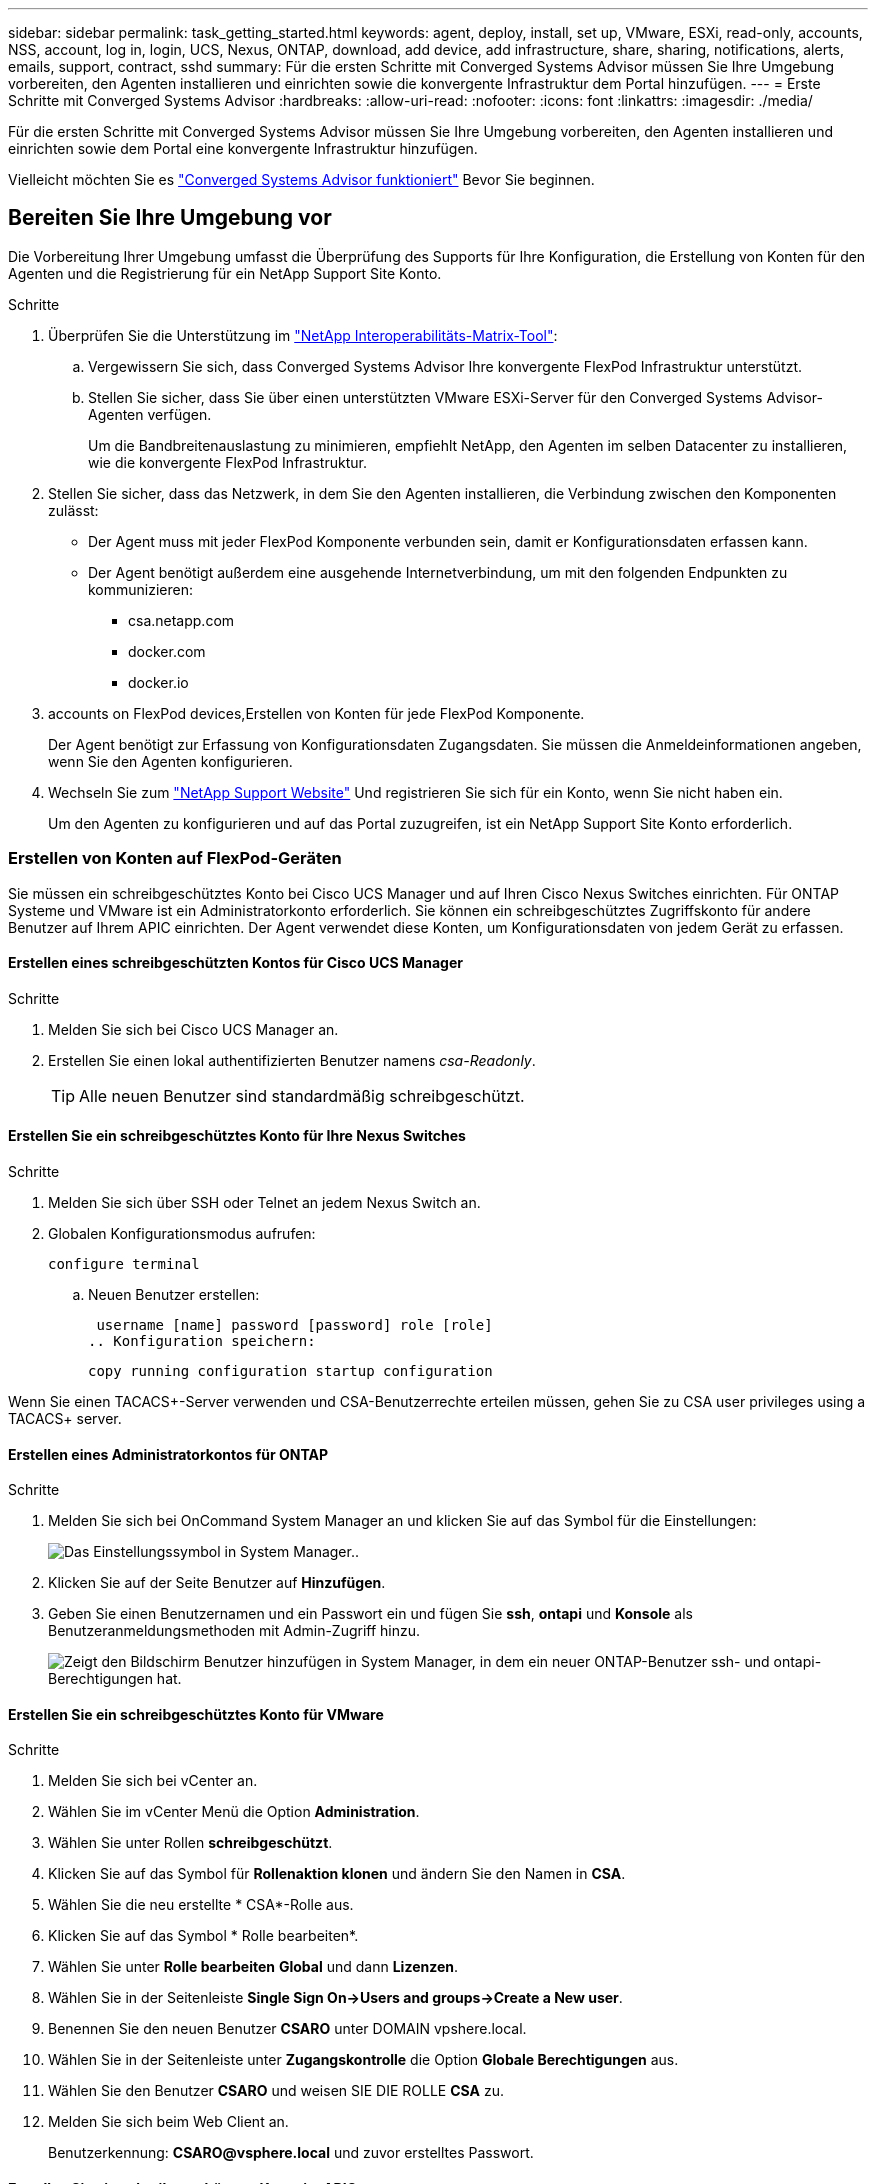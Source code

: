 ---
sidebar: sidebar 
permalink: task_getting_started.html 
keywords: agent, deploy, install, set up, VMware, ESXi, read-only, accounts, NSS, account, log in, login, UCS, Nexus, ONTAP, download, add device, add infrastructure, share, sharing, notifications, alerts, emails, support, contract, sshd 
summary: Für die ersten Schritte mit Converged Systems Advisor müssen Sie Ihre Umgebung vorbereiten, den Agenten installieren und einrichten sowie die konvergente Infrastruktur dem Portal hinzufügen. 
---
= Erste Schritte mit Converged Systems Advisor
:hardbreaks:
:allow-uri-read: 
:nofooter: 
:icons: font
:linkattrs: 
:imagesdir: ./media/


[role="lead"]
Für die ersten Schritte mit Converged Systems Advisor müssen Sie Ihre Umgebung vorbereiten, den Agenten installieren und einrichten sowie dem Portal eine konvergente Infrastruktur hinzufügen.

Vielleicht möchten Sie es link:concept_architecture.html["Converged Systems Advisor funktioniert"] Bevor Sie beginnen.



== Bereiten Sie Ihre Umgebung vor

Die Vorbereitung Ihrer Umgebung umfasst die Überprüfung des Supports für Ihre Konfiguration, die Erstellung von Konten für den Agenten und die Registrierung für ein NetApp Support Site Konto.

.Schritte
. Überprüfen Sie die Unterstützung im http://mysupport.netapp.com/matrix["NetApp Interoperabilitäts-Matrix-Tool"^]:
+
.. Vergewissern Sie sich, dass Converged Systems Advisor Ihre konvergente FlexPod Infrastruktur unterstützt.
.. Stellen Sie sicher, dass Sie über einen unterstützten VMware ESXi-Server für den Converged Systems Advisor-Agenten verfügen.
+
Um die Bandbreitenauslastung zu minimieren, empfiehlt NetApp, den Agenten im selben Datacenter zu installieren, wie die konvergente FlexPod Infrastruktur.



. Stellen Sie sicher, dass das Netzwerk, in dem Sie den Agenten installieren, die Verbindung zwischen den Komponenten zulässt:
+
** Der Agent muss mit jeder FlexPod Komponente verbunden sein, damit er Konfigurationsdaten erfassen kann.
** Der Agent benötigt außerdem eine ausgehende Internetverbindung, um mit den folgenden Endpunkten zu kommunizieren:
+
*** csa.netapp.com
*** docker.com
*** docker.io




.  accounts on FlexPod devices,Erstellen von Konten für jede FlexPod Komponente.
+
Der Agent benötigt zur Erfassung von Konfigurationsdaten Zugangsdaten. Sie müssen die Anmeldeinformationen angeben, wenn Sie den Agenten konfigurieren.

. Wechseln Sie zum https://mysupport.netapp.com["NetApp Support Website"^] Und registrieren Sie sich für ein Konto, wenn Sie nicht haben ein.
+
Um den Agenten zu konfigurieren und auf das Portal zuzugreifen, ist ein NetApp Support Site Konto erforderlich.





=== Erstellen von Konten auf FlexPod-Geräten

Sie müssen ein schreibgeschütztes Konto bei Cisco UCS Manager und auf Ihren Cisco Nexus Switches einrichten. Für ONTAP Systeme und VMware ist ein Administratorkonto erforderlich. Sie können ein schreibgeschütztes Zugriffskonto für andere Benutzer auf Ihrem APIC einrichten. Der Agent verwendet diese Konten, um Konfigurationsdaten von jedem Gerät zu erfassen.



==== Erstellen eines schreibgeschützten Kontos für Cisco UCS Manager

.Schritte
. Melden Sie sich bei Cisco UCS Manager an.
. Erstellen Sie einen lokal authentifizierten Benutzer namens _csa-Readonly_.
+

TIP: Alle neuen Benutzer sind standardmäßig schreibgeschützt.





==== Erstellen Sie ein schreibgeschütztes Konto für Ihre Nexus Switches

.Schritte
. Melden Sie sich über SSH oder Telnet an jedem Nexus Switch an.
. Globalen Konfigurationsmodus aufrufen:
+
 configure terminal
+
.. Neuen Benutzer erstellen:
+
 username [name] password [password] role [role]
.. Konfiguration speichern:
+
 copy running configuration startup configuration




Wenn Sie einen TACACS+-Server verwenden und CSA-Benutzerrechte erteilen müssen, gehen Sie zu  CSA user privileges using a TACACS+ server.



==== Erstellen eines Administratorkontos für ONTAP

.Schritte
. Melden Sie sich bei OnCommand System Manager an und klicken Sie auf das Symbol für die Einstellungen:
+
image:screenshot_system_manager_settings.gif["Das Einstellungssymbol in System Manager."].

. Klicken Sie auf der Seite Benutzer auf *Hinzufügen*.
. Geben Sie einen Benutzernamen und ein Passwort ein und fügen Sie *ssh*, *ontapi* und *Konsole* als Benutzeranmeldungsmethoden mit Admin-Zugriff hinzu.
+
image:screenshot_system_manager_add_user.gif["Zeigt den Bildschirm Benutzer hinzufügen in System Manager, in dem ein neuer ONTAP-Benutzer ssh- und ontapi-Berechtigungen hat."]





==== Erstellen Sie ein schreibgeschütztes Konto für VMware

.Schritte
. Melden Sie sich bei vCenter an.
. Wählen Sie im vCenter Menü die Option *Administration*.
. Wählen Sie unter Rollen *schreibgeschützt*.
. Klicken Sie auf das Symbol für *Rollenaktion klonen* und ändern Sie den Namen in *CSA*.
. Wählen Sie die neu erstellte * CSA*-Rolle aus.
. Klicken Sie auf das Symbol * Rolle bearbeiten*.
. Wählen Sie unter *Rolle bearbeiten* *Global* und dann *Lizenzen*.
. Wählen Sie in der Seitenleiste *Single Sign On->Users and groups->Create a New user*.
. Benennen Sie den neuen Benutzer *CSARO* unter DOMAIN vpshere.local.
. Wählen Sie in der Seitenleiste unter *Zugangskontrolle* die Option *Globale Berechtigungen* aus.
. Wählen Sie den Benutzer *CSARO* und weisen SIE DIE ROLLE *CSA* zu.
. Melden Sie sich beim Web Client an.
+
Benutzerkennung: *CSARO@vsphere.local* und zuvor erstelltes Passwort.





==== Erstellen Sie ein schreibgeschütztes Konto im APIC

.Schritte
. Klicken Sie Auf *Admin*.
. Klicken Sie auf *Neue lokale Benutzer erstellen*.
. Geben Sie unter *User Identity* die Benutzerinformationen ein.
. Wählen Sie unter *Sicherheit* alle Optionen für die Sicherheitsdomain aus.
. Klicken Sie auf *+*, um bei Bedarf Benutzerzertifikate und SSH-Schlüssel hinzuzufügen.
. Klicken Sie Auf *Weiter*.
. Klicken Sie auf *+*, um Rollen für Ihre Domain hinzuzufügen.
. Wählen Sie im Dropdown-Menü den Namen der *Rolle* aus.
. Wählen Sie *Lesen* für den Rollentyp *.
. Klicken Sie Auf *Fertig Stellen*.




== Bereitstellung des Agenten

Sie müssen den Converged Systems Advisor-Agent auf einem VMware ESXi-Server bereitstellen. Der Agent erfasst Konfigurationsdaten zu jedem Gerät in Ihrer konvergenten FlexPod Infrastruktur und sendet diese Daten an das Converged Systems Advisor Portal.

.Schritte
.  and installing the agent,Laden Sie den Agent herunter und installieren Sie ihn
.  up networking for the agent,Richten Sie das Netzwerk für den Agenten ein
.  an SSL certificate on the agent,Installieren Sie bei Bedarf ein SSL-Zertifikat auf dem Agenten
.  the agent to discover your FlexPod infrastructure,Konfigurieren Sie den Agent für die Erkennung Ihrer FlexPod Infrastruktur




=== Herunterladen und Installieren des Agenten

Sie müssen den Converged Systems Advisor-Agent auf einem VMware ESXi-Server bereitstellen.

Um die Bandbreitenauslastung zu minimieren, sollten Sie den Agenten auf einem VMware ESXi Server installieren, der sich im selben Rechenzentrum wie die FlexPod-Konfiguration befindet. Der Agent muss über eine Verbindung zu jeder FlexPod-Komponente und dem Internet verfügen, damit er Konfigurationsdaten über HTTPS-Port 443 an das Converged Systems Advisor-Portal senden kann.

Der Agent wird als virtuelle VMware vSphere-Maschine aus einer OVF-Vorlage (Open Virtualization Format) bereitgestellt. Die Vorlage ist Debian-basiert mit 1 vCPU und 2 GB RAM (mehr kann für mehrere oder größere FlexPod-Systeme erforderlich sein).

.Schritte
. Laden Sie den Agent herunter:
+
.. Melden Sie sich bei an https://csa.netapp.com/["Converged Systems Advisor-Portal"^].
.. Klicken Sie Auf *Download Agent*.


. Installieren Sie den Agent, indem Sie die OVF-Vorlage auf dem VMware ESXi-Server bereitstellen.
+
Bei einigen Versionen von VMware erhalten Sie möglicherweise eine Warnung bei der Bereitstellung der OVF-Vorlage. Die Virtual Machine wurde auf der aktuellen Version von vCenter entwickelt, mit Hardwarekompatibilität für ältere Versionen. Dies könnte zu der Warnung führen. Sie sollten die Konfigurationsoptionen überprüfen, bevor Sie die Warnung bestätigen und dann mit der Installation fortfahren.





=== Einrichten des Netzwerks für den Agenten

Sie müssen sicherstellen, dass Netzwerke auf der virtuellen Agent-Maschine korrekt eingerichtet sind, um die Kommunikation zwischen den Agenten- und FlexPod-Geräten und zwischen dem Agenten und mehreren Internet-Endpunkten zu ermöglichen. Beachten Sie, dass der Netzwerk-Stack auf der virtuellen Maschine deaktiviert ist, bis das System initialisiert wird.

.Schritte
. Stellen Sie sicher, dass eine ausgehende Internetverbindung den Zugriff auf die folgenden Endpunkte ermöglicht:
+
** csa.netapp.com
** docker.com
** docker.io


. Melden Sie sich über den VMware vSphere Client bei der Konsole der virtuellen Maschine des Agenten an.
+
Der Standardbenutzername ist `csa` Und das Standardpasswort lautet `netapp`.

+

TIP: Aus Sicherheitsgründen ist SSHD standardmäßig deaktiviert.

. Wenn Sie dazu aufgefordert werden, ändern Sie das Standardpasswort und notieren Sie sich das Kennwort, da es nicht wiederhergestellt werden kann.
+
Nachdem Sie das Passwort geändert haben, startet das System neu und startet die Agent-Software.

. Wenn DHCP im Subnetz nicht verfügbar ist, konfigurieren Sie eine statische IP-Adresse und DNS-Einstellungen unter Verwendung von Standard-Debian-Tools und starten Sie dann den Agenten neu.
+
link:task_setting_static_ip.html["Detaillierte Anweisungen finden Sie hier"].

+
Die Netzwerkkonfiguration für die virtuelle Debian-Maschine ist standardmäßig auf DHCP eingestellt. NetworkManager ist installiert und stellt eine Text-Benutzeroberfläche zur Verfügung, die Sie über den Befehl nmtui starten können (siehe https://manpages.debian.org/stretch/network-manager/nmtui.1.en.html["Man-Page"^] Entnehmen).

+
Weitere Hilfe zu Netzwerken finden Sie unter https://wiki.debian.org/NetworkConfiguration["Die Netzwerkkonfigurationsseite im Debian-Wiki"^].

. Wenn Ihre Sicherheitsrichtlinien vorschreiben, dass sich der Agent in einem Netzwerk befinden muss, um mit FlexPod-Geräten und einem anderen Netzwerk zu kommunizieren, fügen Sie eine zweite Netzwerkschnittstelle in vCenter hinzu und konfigurieren Sie die richtigen VLANs und IP-Adressen.
. Wenn ein Proxyserver für den Internetzugriff benötigt wird, führen Sie den folgenden Befehl aus:
+
`sudo csa_set_proxy`

+
Der Befehl generiert zwei Eingabeaufforderungen und zeigt das erforderliche Format für den Proxy-Eintrag an. Die erste Eingabeaufforderung ermöglicht Ihnen, einen HTTP-Proxy anzugeben, während die zweite Ihnen die Angabe eines HTTPS-Proxys ermöglicht.

+
Hier ist die Eingabeaufforderung für den HTTP-Proxy:

+
image:screenshot_http_proxy.gif["Ein Screenshot, der die HTTP-Proxy-Eingabeaufforderung anzeigt."]

. Warten Sie nach dem Einrichten des Netzwerks etwa 5 Minuten, bis das System aktualisiert und gestartet wurde.
+
Wenn der Agent betriebsbereit ist, wird auf der Konsole eine Broadcast-Meldung angezeigt.

. Überprüfen Sie die Verbindung, indem Sie den folgenden CLI-Befehl über den Agenten ausführen:
+
 curl -k https://www.netapp.com/us/index.aspx
+
Wenn der Befehl fehlschlägt, überprüfen Sie die DNS-Einstellungen. Die virtuelle Agent-Maschine muss über eine gültige DNS-Konfiguration und die Fähigkeit verfügen, csa.netapp.com zu erreichen.





=== Installieren eines SSL-Zertifikats auf dem Agenten

Der Agent erstellt ein selbstsigniertes Zertifikat, wenn die virtuelle Maschine zum ersten Mal gestartet wird. Falls erforderlich, können Sie dieses Zertifikat löschen und Ihr eigenes SSL-Zertifikat verwenden.

Converged Systems Advisor unterstützt Folgendes:

* Alle mit OpenSSL-Version 1.0.1 oder höher kompatiblen Chiffren
* TLS 1.1 und TLS 1.2


.Schritte
. Melden Sie sich bei der Konsole der virtuellen Maschine des Agenten an.
. Navigieren Sie zu `/opt/csa/certs`
. Löschen Sie das selbstsignierte Zertifikat, das der Agent erstellt hat.
. Fügen Sie Ihr SSL-Zertifikat ein.
. Starten Sie die virtuelle Maschine neu.




=== Konfigurieren des Agenten zur Erkennung der FlexPod Infrastruktur

Sie müssen den Agent so konfigurieren, dass Konfigurationsdaten von jedem Gerät Ihrer konvergenten FlexPod Infrastruktur erfasst werden.

.Schritte
. Öffnen Sie einen Webbrowser, und geben Sie die IP-Adresse der virtuellen Agent-Maschine ein.
. Melden Sie sich beim Agent an, indem Sie den Benutzernamen und das Kennwort Ihres NetApp Support Site Kontos eingeben.
. Fügen Sie die FlexPod-Geräte hinzu, die der Agent ermitteln soll.
+
Sie haben zwei Möglichkeiten:

+
.. Klicken Sie auf *Gerät hinzufügen*, um Details zu Ihren FlexPod-Geräten einzeln einzugeben.
.. Klicken Sie auf *Geräte importieren*, um eine CSV-Vorlage mit Details zu allen Geräten auszufüllen und hochzuladen.
+
Beachten Sie Folgendes:

+
*** Der Benutzername und das Kennwort sollten für das Konto verwendet werden, das Sie zuvor für das Gerät erstellt haben.
*** Wenn in Ihrer UCS-Umgebung die LDAP-Benutzerverwaltung konfiguriert ist, müssen Sie vor dem Benutzernamen die Domäne des Benutzers hinzufügen. Zum Beispiel: Local\csa-Readonly






Jedes Gerät in der FlexPod-Infrastruktur sollte in der Tabelle mit einem Häkchen angezeigt werden.

image:screenshot_agent_configuration.gif["Zeigt alle erforderlichen Geräte mit einem grünen Häkchen in der Spalte Status an."]



== Hinzufügen einer Infrastruktur zum Portal

Nachdem Sie den Agent konfiguriert haben, sendet er Informationen über jedes FlexPod Gerät an das Converged Systems Advisor Portal. Sie müssen nun jede dieser Komponenten im Portal auswählen, um eine komplette Infrastruktur zu erstellen, die Sie überwachen können.

.Schritte
. Im https://csa.netapp.com/["Converged Systems Advisor-Portal"^]Klicken Sie auf *Infrastruktur hinzufügen*.
. Durchführen der Schritte zum Hinzufügen der Infrastruktur:
+
.. Geben Sie grundlegende Details zur Infrastruktur ein.
+
Wenn Sie eine Cisco ACI Infrastruktur hinzufügen, geben Sie bei der Frage, ob Ihr FlexPod Cisco UCS Manager verwendet, *Nexus Switch im ACI Modus* ein, wenn Sie den Typ der Netzwerkkonfiguration, die Ihr FlexPod enthält, gefragt haben.

.. Wählen Sie jedes Gerät aus, das Teil der FlexPod-Konfiguration ist.
+

TIP: Wenn Sie ein Gerät auswählen, wird in der Spalte Berechtigung entweder *qualifiziert* oder *nicht geeignet* angezeigt. Ein Gerät ist nicht berechtigt, wenn es von einem anderen Agenten erkannt wurde.

+
Wenn Sie alle erforderlichen Komponenten ausgewählt haben, sollten Sie neben jedem Gerätetyp ein grünes Häkchen sehen.

+
image:screenshot_add_infrastructure_pikesupdate.gif["Zeigt vier in der Tabelle ausgewählte Geräte und grüne Häkchen für jede Komponente an. Dies bedeutet, dass Sie alle erforderlichen Komponenten ausgewählt haben."]

.. Fügen Sie Ihr hinzu link:concept_licensing.html["Seriennummer des Converged Systems Advisor"] Um die Schlüsselfunktionen zu entsperren.
.. Lesen Sie die Zusammenfassung durch, akzeptieren Sie die Bedingungen der Lizenzvereinbarung und klicken Sie auf *Infrastruktur hinzufügen*.




Converged Systems Advisor erweitert das Portal um die Infrastruktur und beginnt mit dem Erfassen von Konfigurationsdaten zu jedem Gerät. Warten Sie einige Minuten, bis der Agent Informationen von den Geräten erfasst.



== Infrastruktur gemeinsam mit anderen Benutzern nutzen

Durch die gemeinsame Nutzung einer konvergenten Infrastruktur kann sich eine andere Person im Converged Systems Advisor Portal anmelden, damit sie die Konfiguration anzeigen und überwachen können. Der Mitarbeiter, mit dem Sie die Infrastruktur teilen, muss über eine verfügen https://mysupport.netapp.com["NetApp Support Website"^] Konto.

.Schritte
. Klicken Sie im Converged Systems Advisor-Portal auf das Symbol *Einstellungen* und dann auf *Benutzer*.
+
image:screenshot_settings.gif["Zeigt das Einstellungsmenü an, das einen Link zur Seite Benutzer enthält."]

. Wählen Sie die Konfiguration aus der Benutzertabelle aus.
. Klicken Sie auf das image:screenshot_share_icon.gif["Das Symbol für die gemeinsame Nutzung einer Infrastruktur."] Symbol.
. Geben Sie eine oder mehrere E-Mail-Adressen neben der Benutzerrolle ein, die Sie angeben möchten.
+
link:reference_user_roles.html["Zeigen Sie die Unterschiede zwischen den einzelnen Rollen an"].

+

TIP: Sie können mehrere E-Mail-Adressen in einem Feld eingeben, indem Sie nach der ersten E-Mail-Adresse *Enter* drücken.

. Klicken Sie Auf *Senden*.


Der Benutzer sollte eine E-Mail mit Anweisungen für den Zugriff auf Converged Systems Advisor erhalten.



== Gewähren von CSA-Benutzerberechtigungen über einen TACACS+-Server

Wenn Sie einen TACACS+-Server verwenden und CSA-Benutzerberechtigungen für Ihre Switches gewähren müssen, müssen Sie eine Benutzerberechtigungsgruppe erstellen und der Gruppe Zugriff auf die spezifischen von CSA benötigten Setup-Befehle gewähren.

Die folgenden Befehle sollten in die Konfigurationsdatei Ihres TACACS+ Servers geschrieben werden.

.Schritte
. Geben Sie Folgendes ein, um eine Benutzerberechtigungsgruppe mit schreibgeschütztem Zugriff zu erstellen: Group=Group_Name { default Service=Deny Service=exec{ priv-lvl=0 } }
. Geben Sie Folgendes ein, um den Zugriff auf die von CSA benötigten Befehle zu gewähren: Cmd=show { permit "Umwelt" erlauben "Version" Genehmigung "Feature" erlauben "Feature-set" Genehmigungs-Hardware.* erlauben "Interface" erlauben "Interface" erlauben "Interface Transceiver" erlauben "Inventory" Genehmigung "Lizenz" erlauben "Modul" Genehmigung "Port-Channel Datenbank" erlauben "ntp Peers" erlauben "Lizenz-Nutzung" erlauben "Port-Channel Zusammenfassung" erlauben "running-config" mgint Name "mgint" erlauben "mgint" „cdp Nachbarn Detail“ erlauben „vlan“-Genehmigung „vpc“ Genehmigung „vpc Peer-keepalive“ Genehmigung „mac address-table“ Genehmigung „lacp Port-Channel“ Genehmigung „Policy-map“ Genehmigung „Policy-map System type qos“ Genehmigung „Policy-map System type Queuing“ Genehmigung „Policy-map System type Network-qos“ Genehmigung „zoneset aktiv“ erlauben „san-Port-Channel Zusammenfassung“ erlauben „flocns Datenbank Detail“ erlauben „datenbank zulassen“ Genehmigung "Zoneet Active"-Genehmigung "vsan" "vsan-Nutzung"-Genehmigung "vsan-Mitgliedschaft" }
. Geben Sie Folgendes ein, um Ihr CSA-Benutzerkonto der neu erstellten Gruppe hinzuzufügen: User=user_Account{ Member=Group_Name Login=file/etc/passwd }




== Benachrichtigungen werden konfiguriert

Wenn Sie eine Premiumlizenz besitzen, benachrichtigt Converged Systems Advisor Sie per E-Mail über Änderungen an Ihrer FlexPod Infrastruktur.

.Schritte
. Klicken Sie im Converged Systems Advisor-Portal auf das Symbol *Einstellungen* und dann auf *Warnmeldungseinstellungen*.
. Prüfen Sie die Benachrichtigung, die Sie für jede konvergente Infrastruktur mit einer Premium-Lizenz erhalten möchten.
+
Jede Benachrichtigung enthält folgende Informationen:

+
Erfassungsfehler:: Warnungen, wenn Converged Systems Advisor keine Daten aus einer konvergenten Infrastruktur erfassen kann
Offline-Agent:: Benachrichtigt Sie, wenn ein Converged Systems Advisor-Agent nicht online ist.
Täglicher Alarmdigest:: Informiert Sie über fehlgeschlagene Regeln, die am Vortag aufgetreten sind.


. Klicken Sie Auf *Speichern*.


Converged Systems Advisor sendet nun E-Mail-Benachrichtigungen an die Benutzer, die mit der konvergenten Infrastruktur verknüpft sind.
